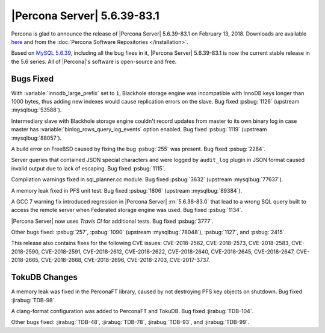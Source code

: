 .. rn:: 5.6.39-83.1

=============================
|Percona Server| 5.6.39-83.1
=============================

Percona is glad to announce the release of |Percona Server| 5.6.39-83.1 on
February 13, 2018. Downloads are available `here
<http://www.percona.com/downloads/Percona-Server-5.6/Percona-Server-5.6.39-83.1/>`_
and from the :doc:`Percona Software Repositories </installation>`.

Based on `MySQL 5.6.39
<http://dev.mysql.com/doc/relnotes/mysql/5.6/en/news-5-6-39.html>`_, including
all the bug fixes in it, |Percona Server| 5.6.39-83.1 is now the current
stable release in the 5.6 series. All of |Percona|'s software is open-source
and free.

Bugs Fixed
==========

With :variable:`innodb_large_prefix` set to ``1``, Blackhole storage engine
was incompatible with InnoDB keys longer than 1000 bytes, thus adding new
indexes would cause replication errors on the slave. Bug fixed :psbug:`1126`
(upstream :mysqlbug:`53588`).

Intermediary slave with Blackhole storage engine couldn't record updates
from master to its own binary log in case master has
:variable:`binlog_rows_query_log_events` option enabled. Bug fixed
:psbug:`1119` (upstream :mysqlbug:`88057`).

A build error on FreeBSD caused by fixing the bug :psbug:`255` was present.
Bug fixed :psbug:`2284`.

Server queries that contained JSON special characters and were logged by
``audit_log`` plugin in JSON format caused invalid output due to lack of
escaping. Bug fixed :psbug:`1115`.

Compilation warnings fixed in sql_planner.cc module. Bug fixed :psbug:`3632`
(upstream :mysqlbug:`77637`).

A memory leak fixed in PFS unit test. Bug fixed :psbug:`1806` (upstream
:mysqlbug:`89384`).

A GCC 7 warning fix introduced regression in |Percona Server|
:rn:`5.6.38-83.0` that lead to a wrong SQL query built to access the remote
server when Federated storage engine was used. Bug fixed :psbug:`1134`.

|Percona Server| now uses *Travis CI* for additional tests. Bug fixed
:psbug:`3777`.

Other bugs fixed: :psbug:`257`, :psbug:`1090` (upstream :mysqlbug:`78048`),
:psbug:`1127`, and :psbug:`2415`.

This release also contains fixes for the following CVE issues: CVE-2018-2562,
CVE-2018-2573, CVE-2018-2583, CVE-2018-2590, CVE-2018-2591, CVE-2018-2612,
CVE-2018-2622, CVE-2018-2640, CVE-2018-2645, CVE-2018-2647, CVE-2018-2665,
CVE-2018-2668, CVE-2018-2696, CVE-2018-2703, CVE-2017-3737.

TokuDB Changes
==============

A memory leak was fixed in the PerconaFT library, caused by not destroying PFS
key objects on shutdown. Bug fixed :jirabug:`TDB-98`.

A clang-format configuration was added to PerconaFT and TokuDB. Bug fixed
:jirabug:`TDB-104`.

Other bugs fixed: :jirabug:`TDB-48`, :jirabug:`TDB-78`, :jirabug:`TDB-93`,
and :jirabug:`TDB-99`.


